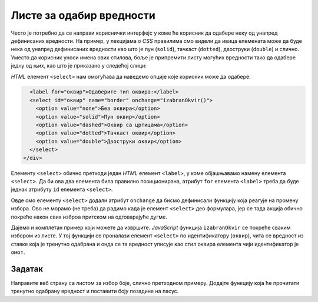 Листе за одабир вредности
=========================

Често је потребно да се направи кориснички интерфејс у коме ће корисник да одабере неку од унапред дефинисаних вредности. На пример, у лекцијама о *CSS* правилима смо видели да ивица елемената може да буде нека од унапред дефинисаних вредности као што је пун (``solid``),
тачкаст (``dotted``), двоструки (``double``) и слично. Уместо да корисник уноси имена ових стилова, боље је припремити листу могућих вредности тако да одабере једну од њих, као што је приказано у следећој слици:

.. image:: ../../_images/js/select.png
    :width: 500px
    :align: center

*HTML* елемент ``<select>`` нам омогућава да наведемо опције које корисник може да одабере:

.. code-block:: html

      <label for="оквир">Одаберите тип оквира:</label>
      <select id="оквир" name="border" onchange="izabranOkvir()">
        <option value="none">Без оквира</option>
        <option value="solid">Пун оквир</option>
        <option value="dashed">Оквир са цртицама</option>
        <option value="dotted">Тачкаст оквир</option>
        <option value="double">Двоструки оквир</option>
      </select>
    </div>

Елементу ``<select>`` обично претходи један *HTML* елемент ``<label>``, у коме објашњавамо намену елемента ``<select>``. Да би ова два елемента била правилно позиционирана, атрибут ``for`` елемента ``<label>`` треба да буде једнак атрибуту ``id`` елемента ``<select>``.

Овде смо елементу ``<select>`` додали атрибут ``onchange`` да бисмо дефинисали функцију која реагује на промену избора. Ово не морамо (не треба) да радимо када је елемент ``<select>`` део формулара, јер се тада акција обично покреће након свих изброа притском на одговарајуће дугме.

Дајемо и комплетан пример који можете да извршите. *JavaScript* функција ``izabranOkvir`` се покреће сваким избором из листе. У тој функцији се проналази елемент ``<select>`` по идентификатору (``оквир``), чита се вредност из ставке која је тренутно одабрана и онда се та вредност уписује као стил оквира елемента чији идентификатор је ``омот``.

.. activecode:: izbor_okvira_iz_liste_html_js
    :language: html
    :nocodelens:

    <!DOCTYPE html>
    <html lang="en">
        <head>
            <title>Избор из листе</title>
            <script>

                function izabranOkvir() {
                    let vrstaOkvira = document.querySelector(`#оквир`).value;
                    let omot = document.querySelector(`#омот`);
                    omot.style.border = vrstaOkvira;
                }
                
            </script>
        </head>
        <body>
            <h2>Пример употребе елемента &lt;select&gt;</h2>
           
            <div id="омот">
              <p>
                Избором елемента из листе покреће се функција izabranOkvir(),
                која подешава тип оквира око текста испод наслова и поља за избор.
              </p>
              <label for="оквир">Одаберите тип оквира:</label>
              <select id="оквир" name="border" onchange="izabranOkvir()">
                <option value="none">Без оквира</option>
                <option value="solid">Пун оквир</option>
                <option value="dashed">Оквир са цртицама</option>
                <option value="dotted">Тачкаст оквир</option>
                <option value="double">Двоструки оквир</option>
              </select>
            </div>
         </body>
    </html>
    


Задатак
'''''''

Направите веб страну са листом за избор боје, слично претходном примеру. Додајте функцију која ће прочитати тренутно одабрану вредност и поставити боју позадине на пасус.

.. comment

    Twitter Bootstrap листе
    -----------------------

    *Twitter Bootstrap* стилови вам омогућавају да ваша листа буде лепше стилизована уз практично исту количину кода.

    .. image:: ../../_images/js/bootstrap_lista.png
        :width: 500px
        :align: center

    *HTML* кôд којим се креира оваква листа је приказан у следећем примеру.

    .. code-block:: html

        <div class="dropdown">
          <button class="btn btn-secondary dropdown-toggle" type="button" id="border" data-toggle="dropdown">
            Одаберите стил ивице:
          </button>
          <div class="dropdown-menu">
            <button class="dropdown-item" onclick="postavi('solid')">Пуна</button>
            <button class="dropdown-item" onclick="postavi('solid')">Пуна</button>
            <button class="dropdown-item" onclick="postavi('dashed')">Испрекидана</button>
            <button class="dropdown-item" onclick="postavi('dotted')">Тачкаста</button>
            <div class="dropdown-divider"></div>
            <button class="dropdown-item" onclick="postavi('double')">Двострука</button>
          </div>
        </div>

    Листа се ставља у ``<div>`` елемент који има класу ``dropdown``. Унутар овог елемента се налази једно дугме са класом ``dropdown-toggle`` на које се може кликнути како би се приказале остале опције. Унутар овог дугмета је и текст који ће бити приказан док опције нису приказане. Листа нема опције као у случају класичне *HTML* листе. Уместо тога, ова листа садржи ``<div>`` блок са класом ``dropdown-menu`` у коме се налази скуп дугмади која ће бити приказана као ставке листе. Овакво дугме мора да има класу ``dropdown-item`` и у његовом атрибуту ``onclick`` се може позвати нека функција која ће се извршити када се одабере нека ставка (као и у случају стандардне дугмади). У овом случају, при избору било које од ставки позива се *JavaScript* функција ``postavi``, којој се као параметар прослеђује одговарајућа вредност врсте ивице.

    Поред дугмади, као ставке се могу користити и линкови (елементи ``<а>``), а у случају да се као нека ставка стави ``<div>`` блок са класом ``dropdown-divider``, на његовом месту ће се поставити линија која дели ставке. Постоји још много начина на које можете стилизовати ставке листе. На пример, можете да дефинишете да се опције приказују увек са леве или десне стране. Више информација о могућностима стилизовања листа можете наћи у *bootstrap* документацији о 
    `листама за избор <https://getbootstrap.com/docs/4.5/components/dropdowns/>`_ .

    Функција која би реаговала на ове догађаје изгледа као функција у следећем примеру:

    .. code-block:: javascript

        function postavi(vrstaIvice) {
            let omot = document.querySelector(`div#омот`);
            omot.style.border = vrstaIvice;
        }

    За разлику од претходног случаја у коме је функција реаговала када је одабрана нека ставка па смо морали да нађемо која је тачно ставка одабрана, у овом случају нам је одабрана ставка већ прослеђена као параметар. Све што треба да урадимо је да омоту променимо стил ивица.

    Следи комплетан кôд примера:

    .. activecode:: izbor_okvira_iz_bootstrap_liste
        :language: html
        :nocodelens:

        <!DOCTYPE html>
        <head>
        <title>Избор из Bootstrap листе</title>
        <link rel="stylesheet" href="https://maxcdn.bootstrapcdn.com/bootstrap/4.3.1/css/bootstrap.min.css">
        <script src="https://ajax.googleapis.com/ajax/libs/jquery/3.4.0/jquery.min.js"></script>
        <script src="https://cdnjs.cloudflare.com/ajax/libs/popper.js/1.14.7/umd/popper.min.js"></script>
        <script src="https://maxcdn.bootstrapcdn.com/bootstrap/4.3.1/js/bootstrap.min.js"></script>
            <script>
                function postavi(vrstaIvice) {
                    let omot = document.querySelector(`div#омот`);
                    omot.style.border = vrstaIvice;
                }
            </script>
        </head>
        <body>
        <div class="container-fluid">
        <h2>Пример употребе Bootstrap листе</h2>
          <div id="омот">
            <p id="opis">Одаберите један од понуђених елемената из листе:</p>
            <div class="dropdown">
            <button class="btn btn-secondary dropdown-toggle" type="button" id="border" data-toggle="dropdown">
                Одаберите стил ивице:
            </button>
            <div class="dropdown-menu">
                <button class="dropdown-item" onclick="postavi('none')">Без оквира</button>
                <button class="dropdown-item" onclick="postavi('solid')">Пуна</button>
                <button class="dropdown-item" onclick="postavi('dashed')">Испрекидана</button>
                <button class="dropdown-item" onclick="postavi('dotted')">Тачкаста</button>
                <div class="dropdown-divider"></div>
                <button class="dropdown-item" onclick="postavi('double')">Двострука</button>
            </div>
            </div>
          </div>
        </div>
        </body>
        </html>
